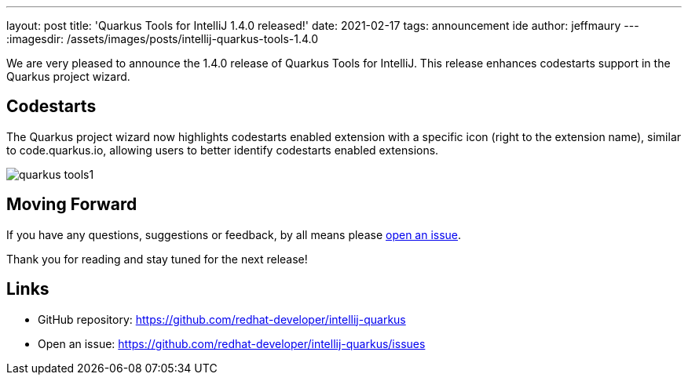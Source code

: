 ---
layout: post
title: 'Quarkus Tools for IntelliJ 1.4.0 released!'
date: 2021-02-17
tags: announcement ide
author: jeffmaury
---
:imagesdir: /assets/images/posts/intellij-quarkus-tools-1.4.0

We are very pleased to announce the 1.4.0 release of Quarkus Tools for IntelliJ.
This release enhances codestarts support in the Quarkus project wizard.

== Codestarts

The Quarkus project wizard now highlights codestarts enabled extension with a specific
icon (right to the extension name), similar to code.quarkus.io, allowing users to better
identify codestarts enabled extensions.

image::quarkus-tools1.png[]


== Moving Forward

If you have any questions,
suggestions or feedback, by all means please https://github.com/redhat-developer/intellij-quarkus/issues[open an issue].

Thank you for reading and stay tuned for the next release!

== Links

- GitHub repository: https://github.com/redhat-developer/intellij-quarkus
- Open an issue: https://github.com/redhat-developer/intellij-quarkus/issues
